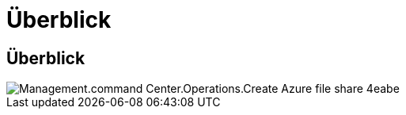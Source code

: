 = Überblick
:allow-uri-read: 




== Überblick

image::Management.command_center.operations.create_azure_file_share-4eabe.png[Management.command Center.Operations.Create Azure file share 4eabe]
